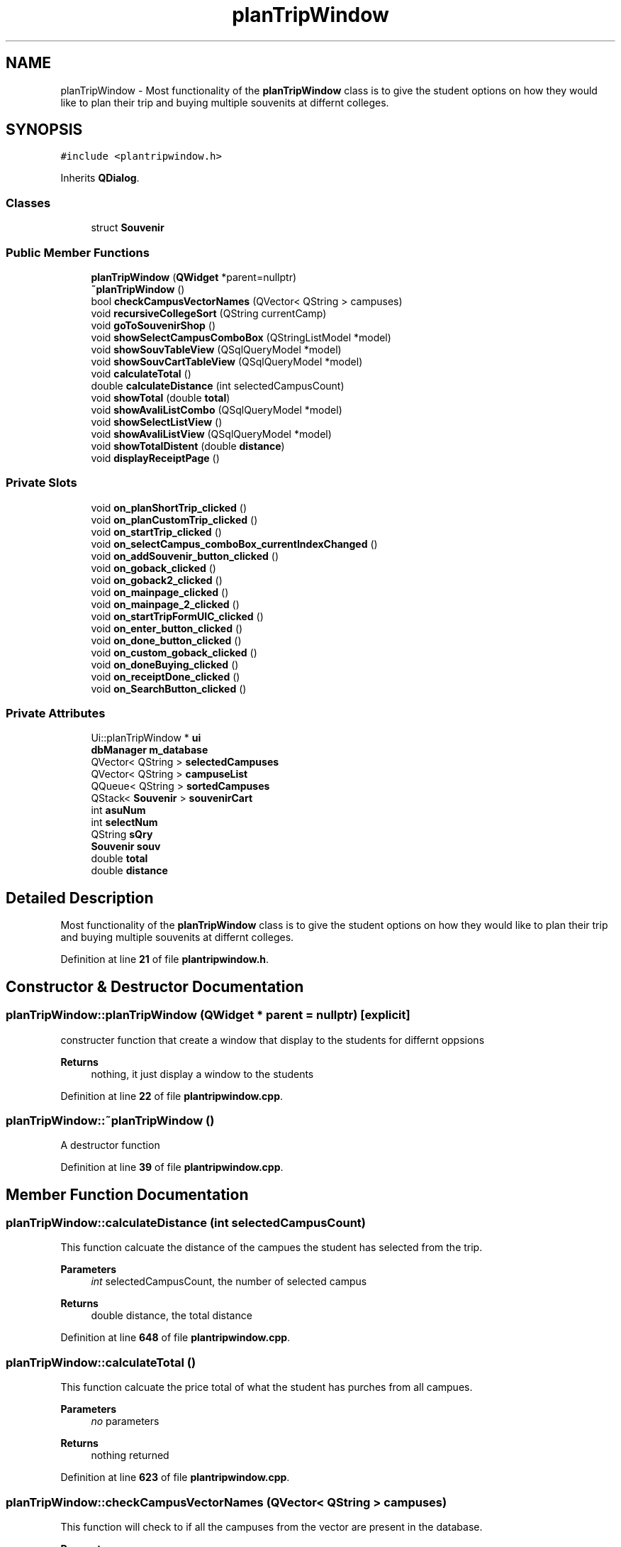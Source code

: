 .TH "planTripWindow" 3 "Sun Mar 19 2023" "CS1D-College-Tour" \" -*- nroff -*-
.ad l
.nh
.SH NAME
planTripWindow \- Most functionality of the \fBplanTripWindow\fP class is to give the student options on how they would like to plan their trip and buying multiple souvenits at differnt colleges\&.  

.SH SYNOPSIS
.br
.PP
.PP
\fC#include <plantripwindow\&.h>\fP
.PP
Inherits \fBQDialog\fP\&.
.SS "Classes"

.in +1c
.ti -1c
.RI "struct \fBSouvenir\fP"
.br
.in -1c
.SS "Public Member Functions"

.in +1c
.ti -1c
.RI "\fBplanTripWindow\fP (\fBQWidget\fP *parent=nullptr)"
.br
.ti -1c
.RI "\fB~planTripWindow\fP ()"
.br
.ti -1c
.RI "bool \fBcheckCampusVectorNames\fP (QVector< QString > campuses)"
.br
.ti -1c
.RI "void \fBrecursiveCollegeSort\fP (QString currentCamp)"
.br
.ti -1c
.RI "void \fBgoToSouvenirShop\fP ()"
.br
.ti -1c
.RI "void \fBshowSelectCampusComboBox\fP (QStringListModel *model)"
.br
.ti -1c
.RI "void \fBshowSouvTableView\fP (QSqlQueryModel *model)"
.br
.ti -1c
.RI "void \fBshowSouvCartTableView\fP (QSqlQueryModel *model)"
.br
.ti -1c
.RI "void \fBcalculateTotal\fP ()"
.br
.ti -1c
.RI "double \fBcalculateDistance\fP (int selectedCampusCount)"
.br
.ti -1c
.RI "void \fBshowTotal\fP (double \fBtotal\fP)"
.br
.ti -1c
.RI "void \fBshowAvaliListCombo\fP (QSqlQueryModel *model)"
.br
.ti -1c
.RI "void \fBshowSelectListView\fP ()"
.br
.ti -1c
.RI "void \fBshowAvaliListView\fP (QSqlQueryModel *model)"
.br
.ti -1c
.RI "void \fBshowTotalDistent\fP (double \fBdistance\fP)"
.br
.ti -1c
.RI "void \fBdisplayReceiptPage\fP ()"
.br
.in -1c
.SS "Private Slots"

.in +1c
.ti -1c
.RI "void \fBon_planShortTrip_clicked\fP ()"
.br
.ti -1c
.RI "void \fBon_planCustomTrip_clicked\fP ()"
.br
.ti -1c
.RI "void \fBon_startTrip_clicked\fP ()"
.br
.ti -1c
.RI "void \fBon_selectCampus_comboBox_currentIndexChanged\fP ()"
.br
.ti -1c
.RI "void \fBon_addSouvenir_button_clicked\fP ()"
.br
.ti -1c
.RI "void \fBon_goback_clicked\fP ()"
.br
.ti -1c
.RI "void \fBon_goback2_clicked\fP ()"
.br
.ti -1c
.RI "void \fBon_mainpage_clicked\fP ()"
.br
.ti -1c
.RI "void \fBon_mainpage_2_clicked\fP ()"
.br
.ti -1c
.RI "void \fBon_startTripFormUIC_clicked\fP ()"
.br
.ti -1c
.RI "void \fBon_enter_button_clicked\fP ()"
.br
.ti -1c
.RI "void \fBon_done_button_clicked\fP ()"
.br
.ti -1c
.RI "void \fBon_custom_goback_clicked\fP ()"
.br
.ti -1c
.RI "void \fBon_doneBuying_clicked\fP ()"
.br
.ti -1c
.RI "void \fBon_receiptDone_clicked\fP ()"
.br
.ti -1c
.RI "void \fBon_SearchButton_clicked\fP ()"
.br
.in -1c
.SS "Private Attributes"

.in +1c
.ti -1c
.RI "Ui::planTripWindow * \fBui\fP"
.br
.ti -1c
.RI "\fBdbManager\fP \fBm_database\fP"
.br
.ti -1c
.RI "QVector< QString > \fBselectedCampuses\fP"
.br
.ti -1c
.RI "QVector< QString > \fBcampuseList\fP"
.br
.ti -1c
.RI "QQueue< QString > \fBsortedCampuses\fP"
.br
.ti -1c
.RI "QStack< \fBSouvenir\fP > \fBsouvenirCart\fP"
.br
.ti -1c
.RI "int \fBasuNum\fP"
.br
.ti -1c
.RI "int \fBselectNum\fP"
.br
.ti -1c
.RI "QString \fBsQry\fP"
.br
.ti -1c
.RI "\fBSouvenir\fP \fBsouv\fP"
.br
.ti -1c
.RI "double \fBtotal\fP"
.br
.ti -1c
.RI "double \fBdistance\fP"
.br
.in -1c
.SH "Detailed Description"
.PP 
Most functionality of the \fBplanTripWindow\fP class is to give the student options on how they would like to plan their trip and buying multiple souvenits at differnt colleges\&. 
.PP
Definition at line \fB21\fP of file \fBplantripwindow\&.h\fP\&.
.SH "Constructor & Destructor Documentation"
.PP 
.SS "planTripWindow::planTripWindow (\fBQWidget\fP * parent = \fCnullptr\fP)\fC [explicit]\fP"
constructer function that create a window that display to the students for differnt oppsions 
.PP
\fBReturns\fP
.RS 4
nothing, it just display a window to the students 
.RE
.PP

.PP
Definition at line \fB22\fP of file \fBplantripwindow\&.cpp\fP\&.
.SS "planTripWindow::~planTripWindow ()"
A destructor function 
.PP
Definition at line \fB39\fP of file \fBplantripwindow\&.cpp\fP\&.
.SH "Member Function Documentation"
.PP 
.SS "planTripWindow::calculateDistance (int selectedCampusCount)"
This function calcuate the distance of the campues the student has selected from the trip\&. 
.PP
\fBParameters\fP
.RS 4
\fIint\fP selectedCampusCount, the number of selected campus 
.RE
.PP
\fBReturns\fP
.RS 4
double distance, the total distance 
.RE
.PP

.PP
Definition at line \fB648\fP of file \fBplantripwindow\&.cpp\fP\&.
.SS "planTripWindow::calculateTotal ()"
This function calcuate the price total of what the student has purches from all campues\&. 
.PP
\fBParameters\fP
.RS 4
\fIno\fP parameters 
.RE
.PP
\fBReturns\fP
.RS 4
nothing returned 
.RE
.PP

.PP
Definition at line \fB623\fP of file \fBplantripwindow\&.cpp\fP\&.
.SS "planTripWindow::checkCampusVectorNames (QVector< QString > campuses)"
This function will check to if all the campuses from the vector are present in the database\&. 
.PP
\fBParameters\fP
.RS 4
\fIQVector<QString>,the\fP campuses name 
.RE
.PP
\fBReturns\fP
.RS 4
true or falst, if the name is in the database 
.RE
.PP

.PP
Definition at line \fB243\fP of file \fBplantripwindow\&.cpp\fP\&.
.SS "planTripWindow::displayReceiptPage ()"
This function switches the current UI to the final receipt page UI and initializes the widgets on the UI\&. 
.PP
Definition at line \fB682\fP of file \fBplantripwindow\&.cpp\fP\&.
.SS "planTripWindow::goToSouvenirShop ()"
This function switches the current UI to the \fBSouvenir\fP shop UI and initializes the widgets on the UI\&. 
.PP
\fBParameters\fP
.RS 4
\fIno\fP parameters 
.RE
.PP
\fBReturns\fP
.RS 4
nothing returned 
.RE
.PP

.PP
Definition at line \fB424\fP of file \fBplantripwindow\&.cpp\fP\&.
.SS "planTripWindow::on_addSouvenir_button_clicked ()\fC [private]\fP, \fC [slot]\fP"
This function is the adding souvenirs function, it will display the souvenirs the student has pick on to the cart table after click it\&. 
.PP
Definition at line \fB580\fP of file \fBplantripwindow\&.cpp\fP\&.
.SS "planTripWindow::on_custom_goback_clicked ()\fC [private]\fP, \fC [slot]\fP"
This function is the goback function, it will display the last page after click it\&. 
.PP
Definition at line \fB458\fP of file \fBplantripwindow\&.cpp\fP\&.
.SS "planTripWindow::on_done_button_clicked ()\fC [private]\fP, \fC [slot]\fP"
This function is the done function, it will display the souvenirs shop page after click it\&. 
.PP
Definition at line \fB211\fP of file \fBplantripwindow\&.cpp\fP\&.
.SS "planTripWindow::on_doneBuying_clicked ()\fC [private]\fP, \fC [slot]\fP"
This function is the done function, it will display the receipt page after click it\&. 
.PP
Definition at line \fB488\fP of file \fBplantripwindow\&.cpp\fP\&.
.SS "planTripWindow::on_enter_button_clicked ()\fC [private]\fP, \fC [slot]\fP"
This function is the enter function, it will move the selected college name the student has pick to the selectedCollege list after click it\&. 
.PP
Definition at line \fB182\fP of file \fBplantripwindow\&.cpp\fP\&.
.SS "planTripWindow::on_goback2_clicked ()\fC [private]\fP, \fC [slot]\fP"
This function is the goback function, it will display the last page after click it\&. 
.PP
Definition at line \fB450\fP of file \fBplantripwindow\&.cpp\fP\&.
.SS "planTripWindow::on_goback_clicked ()\fC [private]\fP, \fC [slot]\fP"
This function is the goback function, it will display the last page after click it\&. 
.PP
Definition at line \fB442\fP of file \fBplantripwindow\&.cpp\fP\&.
.SS "planTripWindow::on_mainpage_2_clicked ()\fC [private]\fP, \fC [slot]\fP"
This function is the go to main page function, it will display the main page after click it\&. 
.PP
Definition at line \fB515\fP of file \fBplantripwindow\&.cpp\fP\&.
.SS "planTripWindow::on_mainpage_clicked ()\fC [private]\fP, \fC [slot]\fP"
This function is the go to main page function, it will display the main page after click it\&. 
.PP
Definition at line \fB497\fP of file \fBplantripwindow\&.cpp\fP\&.
.SS "planTripWindow::on_planCustomTrip_clicked ()\fC [private]\fP, \fC [slot]\fP"
This function is the plan the custom trip, it will plan the college tour trip starding at where the student wants and vist the all other college base on what student has pick after click it\&. 
.PP
 Test(1): distance: 3201 cost: 713\&.97
.PP
Test(2): distance: 2412 cost: 181\&.95
.PP
.PP
 MAKE CHANGES
.PP
.PP
 Test(3): distance: 1720 cost: 222\&.40
.PP
Test(4): distance: 3107 cost: 587\&.44
.PP
Definition at line \fB117\fP of file \fBplantripwindow\&.cpp\fP\&.
.SS "planTripWindow::on_planShortTrip_clicked ()\fC [private]\fP, \fC [slot]\fP"
This function is the plan the shortes trip form ASU, it will plan the college tour trip starding at ASU and vist the 11 college after click it\&. 
.PP
 Test(1) -> 5 trips: distance: 790\&.3 cost: 0
.PP
Test(2) -> 4 trips: distance: 457\&.3 cost: 0
.PP
Definition at line \fB45\fP of file \fBplantripwindow\&.cpp\fP\&.
.SS "planTripWindow::on_receiptDone_clicked ()\fC [private]\fP, \fC [slot]\fP"
This function is the done function, it will display the main page after click it\&.
.PP
This function is the search function, it will search the college name that is currenly display on the combo box after click it\&. 
.PP
Definition at line \fB466\fP of file \fBplantripwindow\&.cpp\fP\&.
.SS "void planTripWindow::on_SearchButton_clicked ()\fC [private]\fP, \fC [slot]\fP"

.PP
Definition at line \fB698\fP of file \fBplantripwindow\&.cpp\fP\&.
.SS "planTripWindow::on_selectCampus_comboBox_currentIndexChanged ()\fC [private]\fP, \fC [slot]\fP"
This function changes the souviner table base on what campus the student has selected in the combo box\&. 
.PP
Definition at line \fB558\fP of file \fBplantripwindow\&.cpp\fP\&.
.SS "planTripWindow::on_startTrip_clicked ()\fC [private]\fP, \fC [slot]\fP"
This function is the plan a trip form saddleback college, it will plan the college tour trip starding at saddleback college and vist the 11 college after click it\&. 
.PP
 Test: distance: 5315\&.5 cost: 0
.PP
Definition at line \fB263\fP of file \fBplantripwindow\&.cpp\fP\&.
.SS "planTripWindow::on_startTripFormUIC_clicked ()\fC [private]\fP, \fC [slot]\fP"
This function is the plan the a trip form UIC, it will plan the college tour trip starding at UCI and vist the 13 college after click it\&. 
.PP
 Test: distance should be: 5847\&.2 cost: 0
.PP
Definition at line \fB314\fP of file \fBplantripwindow\&.cpp\fP\&.
.SS "planTripWindow::recursiveCollegeSort (QString currentCamp)"
This function sort the college touring trip list in order\&. For example, from the starting campus, the next campus will be the closest to the start, then the closest after that\&. Each recursive call find the closest campus to the campus passed in\&. When the closest is found, the new campus is sorted and then used for the next call\&. 
.PP
\fBParameters\fP
.RS 4
\fIString\fP currentCamp, the name of the current campues 
.RE
.PP
< queue of sorted campuses for tour
.PP
< vector of selected campuses for the tour
.PP
Definition at line \fB373\fP of file \fBplantripwindow\&.cpp\fP\&.
.SS "planTripWindow::showAvaliListCombo (QSqlQueryModel * model)"
The avaliable campuses combo box on the general tour college selection UI will display the information held in a QSqlQueryModel pointer\&. 
.PP
\fBParameters\fP
.RS 4
\fIQSqlQueryModel,model\fP (passed as a pointer) 
.RE
.PP
\fBReturns\fP
.RS 4
nothing returned 
.RE
.PP

.PP
Definition at line \fB176\fP of file \fBplantripwindow\&.cpp\fP\&.
.SS "planTripWindow::showAvaliListView (QSqlQueryModel * model)"
The avaliable campuses list view on the general tour college selection UI will display the information held in a QSqlQueryModel pointer\&. 
.PP
\fBParameters\fP
.RS 4
\fIQSqlQueryModel,model\fP (passed as a pointer) 
.RE
.PP
\fBReturns\fP
.RS 4
nothing returned 
.RE
.PP

.PP
Definition at line \fB154\fP of file \fBplantripwindow\&.cpp\fP\&.
.SS "planTripWindow::showSelectCampusComboBox (QStringListModel * model)"
This function will used the tax that is in the campus combo box for the souvenir shop UI and display the information held in a QStringListModel pointer\&. 
.PP
\fBParameters\fP
.RS 4
\fIpointer\fP model, the list of college name in the form of database accesed it by QStringListModel pointer 
.RE
.PP
\fBReturns\fP
.RS 4
nothing returned, it just display souvenirs of the selected campus name in the combo box 
.RE
.PP

.PP
Definition at line \fB538\fP of file \fBplantripwindow\&.cpp\fP\&.
.SS "planTripWindow::showSelectListView ()"
The selected campuses list view on the general tour college selection UI will display the information held in a QSqlQueryModel pointer\&. 
.PP
\fBParameters\fP
.RS 4
\fIQSqlQueryModel,model\fP (passed as a pointer) 
.RE
.PP
\fBReturns\fP
.RS 4
nothing returned 
.RE
.PP

.PP
Definition at line \fB165\fP of file \fBplantripwindow\&.cpp\fP\&.
.SS "planTripWindow::showSouvCartTableView (QSqlQueryModel * model)"
The souvenir cart table view for the souvenir shop UI will display the information about the souvenirs selected held in a QStringListModel pointer\&. 
.PP
\fBParameters\fP
.RS 4
\fIpointer\fP model, the list of souvenirs in the form of database accesed it by QStringListModel pointer 
.RE
.PP
\fBReturns\fP
.RS 4
nothing returned, it just display souvenirs of the selected campus name in the table view 
.RE
.PP

.PP
Definition at line \fB568\fP of file \fBplantripwindow\&.cpp\fP\&.
.SS "planTripWindow::showSouvTableView (QSqlQueryModel * model)"
The souvenir table view for the souvenir shop UI will display the information about the souvenirs of a selected campus held in a QStringListModel pointer\&. 
.PP
\fBParameters\fP
.RS 4
\fIpointer\fP model, the list of souvenirs in the form of database accesed it by QStringListModel pointer 
.RE
.PP
\fBReturns\fP
.RS 4
nothing returned, it just display souvenirs of the selected campus name in the table view 
.RE
.PP

.PP
Definition at line \fB548\fP of file \fBplantripwindow\&.cpp\fP\&.
.SS "planTripWindow::showTotal (double total)"
This function show the total price of all souvenirs and initializes the widgets on the UI\&. 
.PP
\fBParameters\fP
.RS 4
\fIdouble\fP total, the total price 
.RE
.PP
\fBReturns\fP
.RS 4
nothing returned, it just set the total price to the UI 
.RE
.PP

.PP
Definition at line \fB672\fP of file \fBplantripwindow\&.cpp\fP\&.
.SS "planTripWindow::showTotalDistent (double distance)"
This function show the total distent of each trip and initializes the widgets on the UI\&. 
.PP
\fBParameters\fP
.RS 4
\fIno\fP parameters 
.RE
.PP
\fBReturns\fP
.RS 4
nothing returned 
.RE
.PP

.PP
Definition at line \fB309\fP of file \fBplantripwindow\&.cpp\fP\&.
.SH "Member Data Documentation"
.PP 
.SS "int planTripWindow::asuNum\fC [private]\fP"
the maximum number of campuses allowed during the ASU tour 
.PP
Definition at line \fB252\fP of file \fBplantripwindow\&.h\fP\&.
.SS "QVector<QString> planTripWindow::campuseList\fC [private]\fP"
vector of selected campuses for the tour 
.PP
Definition at line \fB249\fP of file \fBplantripwindow\&.h\fP\&.
.SS "double planTripWindow::distance\fC [private]\fP"
double of the total distance form the tours 
.PP
Definition at line \fB257\fP of file \fBplantripwindow\&.h\fP\&.
.SS "\fBdbManager\fP planTripWindow::m_database\fC [private]\fP"
database manager variable 
.PP
Definition at line \fB247\fP of file \fBplantripwindow\&.h\fP\&.
.SS "QVector<QString> planTripWindow::selectedCampuses\fC [private]\fP"
vector of selected campuses for the tour 
.PP
Definition at line \fB248\fP of file \fBplantripwindow\&.h\fP\&.
.SS "int planTripWindow::selectNum\fC [private]\fP"
the current number of campuses 
.PP
Definition at line \fB253\fP of file \fBplantripwindow\&.h\fP\&.
.SS "QQueue<QString> planTripWindow::sortedCampuses\fC [private]\fP"
queue of sorted campuses for tour 
.PP
Definition at line \fB250\fP of file \fBplantripwindow\&.h\fP\&.
.SS "\fBSouvenir\fP planTripWindow::souv\fC [private]\fP"
struct of the purchased souvenirs 
.PP
Definition at line \fB255\fP of file \fBplantripwindow\&.h\fP\&.
.SS "QStack<\fBSouvenir\fP> planTripWindow::souvenirCart\fC [private]\fP"
stack of the purchased souvenirs 
.PP
Definition at line \fB251\fP of file \fBplantripwindow\&.h\fP\&.
.SS "QString planTripWindow::sQry\fC [private]\fP"
souvenir query - ACCUMULATOR 
.PP
Definition at line \fB254\fP of file \fBplantripwindow\&.h\fP\&.
.SS "double planTripWindow::total\fC [private]\fP"
double of the total price form the purchased souvenirs 
.PP
Definition at line \fB256\fP of file \fBplantripwindow\&.h\fP\&.
.SS "Ui::planTripWindow* planTripWindow::ui\fC [private]\fP"
\fBplanTripWindow\fP UI variable 
.PP
Definition at line \fB246\fP of file \fBplantripwindow\&.h\fP\&.

.SH "Author"
.PP 
Generated automatically by Doxygen for CS1D-College-Tour from the source code\&.
